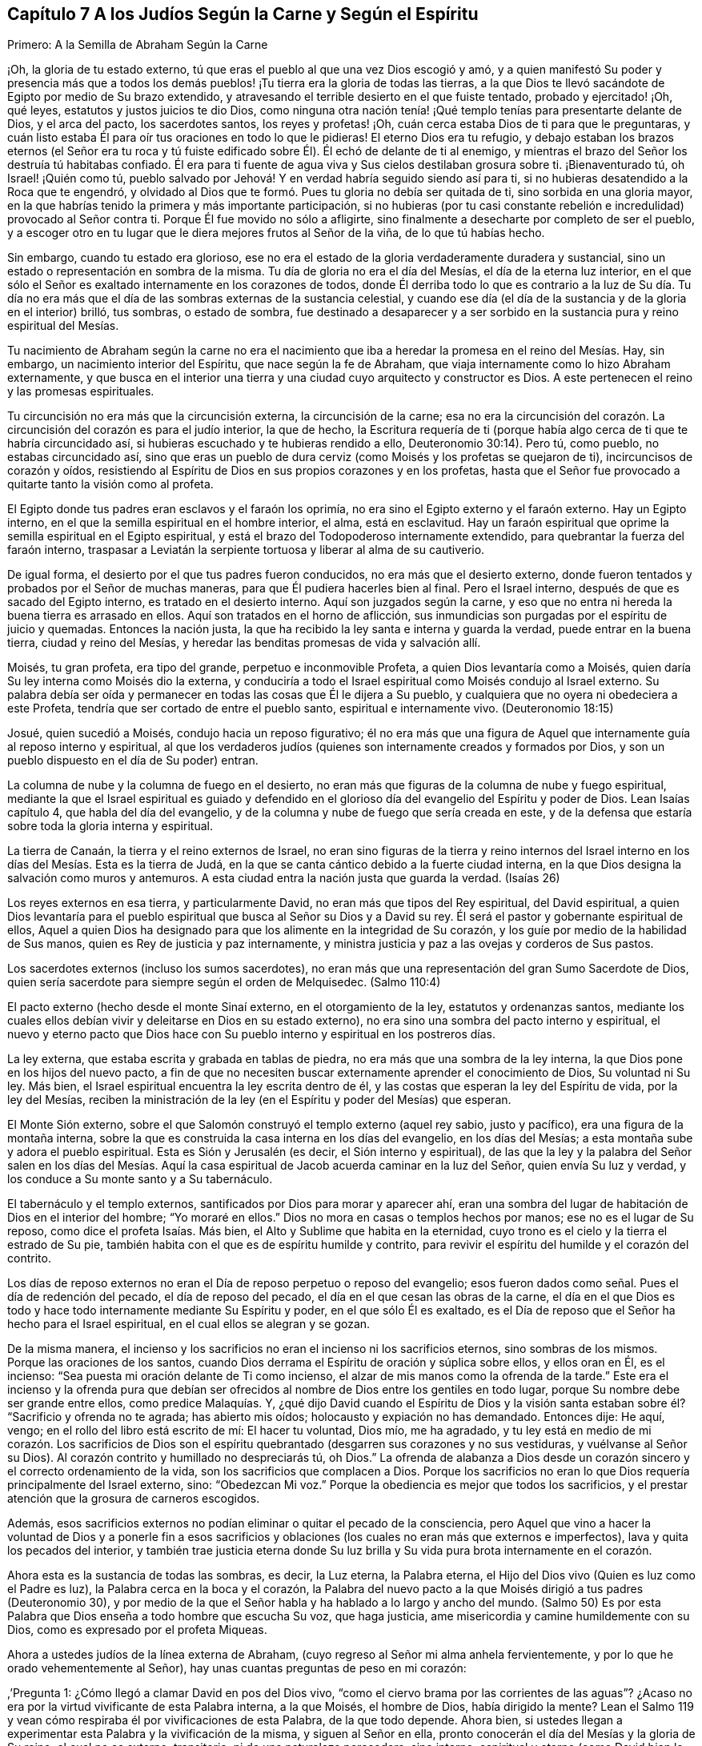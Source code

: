 == Capítulo 7 A los Judíos Según la Carne y Según el Espíritu

Primero: A la Semilla de Abraham Según la Carne

¡Oh, la gloria de tu estado externo,
tú que eras el pueblo al que una vez Dios escogió y amó,
y a quien manifestó Su poder y presencia más que a todos los demás
pueblos! ¡Tu tierra era la gloria de todas las tierras,
a la que Dios te llevó sacándote de Egipto por medio de Su brazo extendido,
y atravesando el terrible desierto en el que fuiste tentado, probado y ejercitado! ¡Oh,
qué leyes, estatutos y justos juicios te dio Dios,
como ninguna otra nación tenía! ¡Qué templo tenías para presentarte delante de Dios,
y el arca del pacto, los sacerdotes santos, los reyes y profetas! ¡Oh,
cuán cerca estaba Dios de ti para que le preguntaras,
y cuán listo estaba Él para oír tus oraciones en todo lo que le pidieras!
El eterno Dios era tu refugio,
y debajo estaban los brazos eternos (el Señor era tu roca y tú
fuiste edificado sobre Él). Él echó de delante de ti al enemigo,
y mientras el brazo del Señor los destruía tú habitabas confiado.
Él era para ti fuente de agua viva y Sus cielos destilaban grosura sobre ti.
¡Bienaventurado tú, oh Israel! ¡Quién como tú,
pueblo salvado por Jehová! Y en verdad habría seguido siendo así para ti,
si no hubieras desatendido a la Roca que te engendró,
y olvidado al Dios que te formó. Pues tu gloria no debía ser quitada de ti,
sino sorbida en una gloria mayor,
en la que habrías tenido la primera y más importante participación,
si no hubieras (por tu casi constante rebelión e
incredulidad) provocado al Señor contra ti.
Porque Él fue movido no sólo a afligirte,
sino finalmente a desecharte por completo de ser el pueblo,
y a escoger otro en tu lugar que le diera mejores frutos al Señor de la viña,
de lo que tú habías hecho.

Sin embargo, cuando tu estado era glorioso,
ese no era el estado de la gloria verdaderamente duradera y sustancial,
sino un estado o representación en sombra de la misma.
Tu día de gloria no era el día del Mesías, el día de la eterna luz interior,
en el que sólo el Señor es exaltado internamente en los corazones de todos,
donde Él derriba todo lo que es contrario a la luz de Su día. Tu día no
era más que el día de las sombras externas de la sustancia celestial,
y cuando ese día (el día de la sustancia y de la gloria en el interior) brilló,
tus sombras, o estado de sombra,
fue destinado a desaparecer y a ser sorbido en la
sustancia pura y reino espiritual del Mesías.

Tu nacimiento de Abraham según la carne no era el nacimiento
que iba a heredar la promesa en el reino del Mesías. Hay,
sin embargo, un nacimiento interior del Espíritu, que nace según la fe de Abraham,
que viaja internamente como lo hizo Abraham externamente,
y que busca en el interior una tierra y una ciudad cuyo arquitecto y constructor es Dios.
A este pertenecen el reino y las promesas espirituales.

Tu circuncisión no era más que la circuncisión externa, la circuncisión de la carne;
esa no era la circuncisión del corazón. La circuncisión
del corazón es para el judío interior,
la que de hecho,
la Escritura requería de ti (porque había algo cerca
de ti que te habría circuncidado así,
si hubieras escuchado y te hubieras rendido a ello, Deuteronomio 30:14). Pero tú,
como pueblo, no estabas circuncidado así,
sino que eras un pueblo de dura cerviz (como Moisés y los profetas se quejaron de ti),
incircuncisos de corazón y oídos,
resistiendo al Espíritu de Dios en sus propios corazones y en los profetas,
hasta que el Señor fue provocado a quitarte tanto la visión como al profeta.

El Egipto donde tus padres eran esclavos y el faraón los oprimía,
no era sino el Egipto externo y el faraón externo.
Hay un Egipto interno, en el que la semilla espiritual en el hombre interior, el alma,
está en esclavitud.
Hay un faraón espiritual que oprime la semilla espiritual en el Egipto espiritual,
y está el brazo del Todopoderoso internamente extendido,
para quebrantar la fuerza del faraón interno,
traspasar a Leviatán la serpiente tortuosa y liberar al alma de su cautiverio.

De igual forma, el desierto por el que tus padres fueron conducidos,
no era más que el desierto externo,
donde fueron tentados y probados por el Señor de muchas maneras,
para que Él pudiera hacerles bien al final.
Pero el Israel interno, después de que es sacado del Egipto interno,
es tratado en el desierto interno.
Aquí son juzgados según la carne,
y eso que no entra ni hereda la buena tierra es arrasado en ellos.
Aquí son tratados en el horno de aflicción,
sus inmundicias son purgadas por el espíritu de juicio y quemadas.
Entonces la nación justa, la que ha recibido la ley santa e interna y guarda la verdad,
puede entrar en la buena tierra, ciudad y reino del Mesías,
y heredar las benditas promesas de vida y salvación allí.

Moisés, tu gran profeta, era tipo del grande, perpetuo e inconmovible Profeta,
a quien Dios levantaría como a Moisés,
quien daría Su ley interna como Moisés dio la externa,
y conduciría a todo el Israel espiritual como Moisés condujo al Israel externo.
Su palabra debía ser oída y permanecer en todas las cosas que Él le dijera a Su pueblo,
y cualquiera que no oyera ni obedeciera a este Profeta,
tendría que ser cortado de entre el pueblo santo, espiritual e internamente vivo.
(Deuteronomio 18:15)

Josué, quien sucedió a Moisés, condujo hacia un reposo figurativo;
él no era más que una figura de Aquel que internamente guía al reposo interno y espiritual,
al que los verdaderos judíos (quienes son internamente creados y formados por Dios,
y son un pueblo dispuesto en el día de Su poder) entran.

La columna de nube y la columna de fuego en el desierto,
no eran más que figuras de la columna de nube y fuego espiritual,
mediante la que el Israel espiritual es guiado y defendido en el
glorioso día del evangelio del Espíritu y poder de Dios.
Lean Isaías capítulo 4, que habla del día del evangelio,
y de la columna y nube de fuego que sería creada en este,
y de la defensa que estaría sobre toda la gloria interna y espiritual.

La tierra de Canaán, la tierra y el reino externos de Israel,
no eran sino figuras de la tierra y reino internos del Israel
interno en los días del Mesías. Esta es la tierra de Judá,
en la que se canta cántico debido a la fuerte ciudad interna,
en la que Dios designa la salvación como muros y antemuros.
A esta ciudad entra la nación justa que guarda la verdad.
(Isaías 26)

Los reyes externos en esa tierra, y particularmente David,
no eran más que tipos del Rey espiritual, del David espiritual,
a quien Dios levantaría para el pueblo espiritual
que busca al Señor su Dios y a David su rey.
Él será el pastor y gobernante espiritual de ellos,
Aquel a quien Dios ha designado para que los alimente en la integridad de Su corazón,
y los guíe por medio de la habilidad de Sus manos,
quien es Rey de justicia y paz internamente,
y ministra justicia y paz a las ovejas y corderos de Sus pastos.

Los sacerdotes externos (incluso los sumos sacerdotes),
no eran más que una representación del gran Sumo Sacerdote de Dios,
quien sería sacerdote para siempre según el orden de Melquisedec.
(Salmo 110:4)

El pacto externo (hecho desde el monte Sinaí externo, en el otorgamiento de la ley,
estatutos y ordenanzas santos,
mediante los cuales ellos debían vivir y deleitarse en Dios en su estado externo),
no era sino una sombra del pacto interno y espiritual,
el nuevo y eterno pacto que Dios hace con Su pueblo
interno y espiritual en los postreros días.

La ley externa, que estaba escrita y grabada en tablas de piedra,
no era más que una sombra de la ley interna,
la que Dios pone en los hijos del nuevo pacto,
a fin de que no necesiten buscar externamente aprender el conocimiento de Dios,
Su voluntad ni Su ley.
Más bien, el Israel espiritual encuentra la ley escrita dentro de él,
y las costas que esperan la ley del Espíritu de vida, por la ley del Mesías,
reciben la ministración de la ley (en el Espíritu y poder del Mesías) que esperan.

El Monte Sión externo, sobre el que Salomón construyó el templo externo (aquel rey sabio,
justo y pacífico), era una figura de la montaña interna,
sobre la que es construida la casa interna en los días del evangelio,
en los días del Mesías; a esta montaña sube y adora el pueblo espiritual.
Esta es Sión y Jerusalén (es decir, el Sión interno y espiritual),
de las que la ley y la palabra del Señor salen en los días del Mesías.
Aquí la casa espiritual de Jacob acuerda caminar en la luz del Señor,
quien envía Su luz y verdad, y los conduce a Su monte santo y a Su tabernáculo.

El tabernáculo y el templo externos, santificados por Dios para morar y aparecer ahí,
eran una sombra del lugar de habitación de Dios en el interior del hombre;
"`Yo moraré en ellos.`"
Dios no mora en casas o templos hechos por manos; ese no es el lugar de Su reposo,
como dice el profeta Isaías. Más bien, el Alto y Sublime que habita en la eternidad,
cuyo trono es el cielo y la tierra el estrado de Su pie,
también habita con el que es de espíritu humilde y contrito,
para revivir el espíritu del humilde y el corazón del contrito.

Los días de reposo externos no eran el Día de reposo perpetuo o reposo del evangelio;
esos fueron dados como señal. Pues el día de redención del pecado,
el día de reposo del pecado, el día en el que cesan las obras de la carne,
el día en el que Dios es todo y hace todo internamente mediante Su Espíritu y poder,
en el que sólo Él es exaltado,
es el Día de reposo que el Señor ha hecho para el Israel espiritual,
en el cual ellos se alegran y se gozan.

De la misma manera,
el incienso y los sacrificios no eran el incienso ni los sacrificios eternos,
sino sombras de los mismos.
Porque las oraciones de los santos,
cuando Dios derrama el Espíritu de oración y súplica sobre ellos, y ellos oran en Él,
es el incienso: "`Sea puesta mi oración delante de Ti como incienso,
el alzar de mis manos como la ofrenda de la tarde.`"
Este era el incienso y la ofrenda pura que debían ser ofrecidos
al nombre de Dios entre los gentiles en todo lugar,
porque Su nombre debe ser grande entre ellos, como predice Malaquías. Y,
¿qué dijo David cuando el Espíritu de Dios y la visión santa
estaban sobre él? "`Sacrificio y ofrenda no te agrada;
has abierto mis oídos; holocausto y expiación no has demandado.
Entonces dije: He aquí, vengo; en el rollo del libro está escrito de mí:
El hacer tu voluntad, Dios mío, me ha agradado,
y tu ley está en medio de mi corazón. Los sacrificios de Dios son
el espíritu quebrantado (desgarren sus corazones y no sus vestiduras,
y vuélvanse al Señor su Dios).
Al corazón contrito y humillado no despreciarás tú, oh Dios.`"
La ofrenda de alabanza a Dios desde un corazón sincero
y el correcto ordenamiento de la vida,
son los sacrificios que complacen a Dios.
Porque los sacrificios no eran lo que Dios requería principalmente del Israel externo,
sino: "`Obedezcan Mi voz.`"
Porque la obediencia es mejor que todos los sacrificios,
y el prestar atención que la grosura de carneros escogidos.

Además,
esos sacrificios externos no podían eliminar o quitar el pecado de la consciencia,
pero Aquel que vino a hacer la voluntad de Dios y a ponerle fin a esos
sacrificios y oblaciones (los cuales no eran más que externos e imperfectos),
lava y quita los pecados del interior,
y también trae justicia eterna donde Su luz brilla
y Su vida pura brota internamente en el corazón.

Ahora esta es la sustancia de todas las sombras, es decir, la Luz eterna,
la Palabra eterna, el Hijo del Dios vivo (Quien es luz como el Padre es luz),
la Palabra cerca en la boca y el corazón,
la Palabra del nuevo pacto a la que Moisés dirigió a tus padres (Deuteronomio 30),
y por medio de la que el Señor habla y ha hablado a lo largo y ancho del mundo.
(Salmo 50) Es por esta Palabra que Dios enseña a todo hombre que escucha Su voz,
que haga justicia, ame misericordia y camine humildemente con su Dios,
como es expresado por el profeta Miqueas.

Ahora a ustedes judíos de la línea externa de Abraham,
(cuyo regreso al Señor mi alma anhela fervientemente,
y por lo que he orado vehementemente al Señor),
hay unas cuantas preguntas de peso en mi corazón:

,`'Pregunta 1: ¿Cómo llegó a clamar David en pos del Dios vivo,
"`como el ciervo brama por las corrientes de las aguas`"? ¿Acaso
no era por la virtud vivificante de esta Palabra interna,
a la que Moisés, el hombre de Dios, había dirigido la mente?
Lean el Salmo 119 y vean cómo respiraba él por vivificaciones de esta Palabra,
de la que todo depende.
Ahora bien, si ustedes llegan a experimentar esta Palabra y la vivificación de la misma,
y siguen al Señor en ella, pronto conocerán el día del Mesías y la gloria de Su reino,
el cual no es externo, transitorio, ni de una naturaleza perecedera, sino interno,
espiritual y eterno (como David bien lo sabía y habló conscientemente,
ver Salmo 145 y otros lugares).

Pregunta 2: ¿Cuáles son las aguas a las que toda alma sedienta está invitada?
(Isaías 55) ¿Acaso no son las aguas del Mesías? ¿Acaso no son las aguas que fluyen de
los pozos de salvación? (Isaías 12) ¿No tiene que sacar el Israel espiritual agua espiritual
de los pozos del Salvador en los días del Mesías? ¿Qué es venir a estas aguas?
¡Ojalá lo conocieran por experiencia!
Pero quiero decirles lo siguiente, a partir de una experiencia verdadera y cierta,
que si ustedes toman nota de esta Palabra de vida, la que Dios ha colocado cerca,
en sus bocas y corazones, inclinan su oído a Ella,
y se apartan de lo que es reprobado en ustedes conforme los atrae a Sí misma,
sus almas pronto van a llegar a vivir.
Y El que les da vida hará un pacto eterno con ustedes, es decir,
las misericordias firmes de David, pero deben estar quietos y escuchar al Testigo,
Líder y Comandante internamente en sus corazones,
para que puedan ser preservados en el pacto y disfrutar las bendiciones del mismo.
Vean Isaías 55.

Pregunta 3: ¿No vino el Mesías en el tiempo establecido,
en el tiempo establecido por el Espíritu Santo de profecía? ¿No
vino en un cuerpo preparado para hacer la voluntad de Dios?
¿No hizo Él Su voluntad?
Y después de obedecer a Su Padre, ¿no fue cortado, aunque no por Sí mismo?
(Daniel 9:26) Y después de ser cortado, ¿no fueron ustedes (Israel natural) desolados?
¿Por qué fueron desolados?
¿Por qué vino sobre ustedes, como nunca antes, semejante golpe?
¡Considérenlo!
Lean Daniel 9:24 hasta el final del capítulo, y que el que lea, entienda.

Pregunta 4:
¿Cuál era esa maldición y sobre quien cayó? "`Que la mesa
delante de ellos se convierta en lazo,`" etc.
(Salmo 69) ¿No fue sobre los que le dieron a beber al Mesías hiel y vinagre,
de quien David era figura, y de quien él habló en el Espíritu?
¿Cuyos ojos siempre son oscurecidos?
¿No permanece el velo sobre toda tu nación? ¿Conocen la montaña interna,
donde el velo que cubre es destruido en el día y en la luz internos del Mesías? ¿De
qué les sirve leer a Moisés y a los profetas cuando el velo permanece sobre ustedes,
y no pueden ver lo que debe ser abolido, y está abolido,
por el amanecer del glorioso día del Mesías? Aquí existe un judaísmo,
existe una circuncisión, existe un Día de reposo, existe un reposo, etc.,
para el pueblo interno y espiritual, que permanecerán y nunca serán abolidos.

Pregunta 5: ¿Cuál fue ese pueblo y nación con la que Dios los provocó a celos?
(Deuteronomio 32) ¿Acaso no fue el pueblo espiritual, la santa nación interna,
el verdadero judío, a quien Dios tomó de entre los gentiles?
¿No fueron aquellos en quienes Él apareció y para quienes era Dios y Padre,
cuando apartó y abandonó a los judíos externos y dejó que fueran desolados?

Pregunta 6: ¿Quiénes son los que tendrán hambre cuando los siervos de Dios coman,
y sed cuando los siervos de Dios beban, y vergüenza cuando Sus siervos se regocijen?
¿No están las almas de ustedes hambrientas y sedientas por falta de sustento espiritual,
con el que el Dios vivo satisface a Sus siervos en Su santa montaña interna?
¿Acaso no están avergonzados de sus expectativas del Mesías,
mientras que los siervos del Señor se regocijan en Él, Príncipe y Salvador de ellos,
y Lo experimentan diariamente como Líder y Comandante de ellos?
¿Cuál es el pueblo a quien el Señor ha matado y desolado?
(¿No son ustedes un pueblo muerto para Dios, separado de Su vida, Espíritu y poder,
muertos en sus conceptos y prácticas literales?) Y, ¿cuáles son los siervos del Señor,
a quienes Él ha llamado por otro nombre, es decir,
un nombre que ustedes nunca conocieron?
Vean Isaías 66. Consideren, cómo durante todo su día Dios les extendió Sus manos,
y ustedes fueron rebeldes y no quisieron oír. Pero ya ha llegado la noche sobre ustedes,
y su visitación, como pueblo, hace mucho tiempo que terminó. Vean Lucas 19:44

Pregunta 7: Ahora que el pueblo interno y el pacto interno, el nuevo pacto,
han sido manifestados,
¿alguna vez serán ustedes reconocidos o considerados de nuevo como el pueblo externo,
de acuerdo a su pacto externo?
¿Acaso no les fallarán todas esas expectativas para siempre?
Ustedes han buscado de generación en generación la venida y aparición del Mesías externamente,
según una manera externa, pero Su venida y aparición ahora son internas.
Porque Él establece Su reino, Su reino eterno,
en Sus santos y gobierna internamente en sus corazones; es ahí donde el Mesías,
la simiente de la mujer, hiere la cabeza de la serpiente.

¡Ojalá conocieran la sustancia! ¡Ojalá conocieran la Palabra
de vida en el corazón y se volvieran a ella,
y se mantuvieran fieles y obedientes día a día! Entonces La sentirían
demoliendo y asolando el poder del pecado y la corrupción en sus corazones.
Esta es la consolación, esperanza y gozo del Israel interno y espiritual.
¡Oh, que puedan ser hechos partícipes de este Israel,
y que el prolongado cautiverio externo y desolación
puedan al fin terminar en libertad y redención interna!
Amén.

Segundo: A la Semilla Espiritual de Abraham

"`No será quitado el cetro de Judá, ni el legislador de entre sus pies,
hasta que venga Siloh; y a él se congregarán los pueblos`"--Génesis 49:10.

El anciano Jacob, en el espíritu de profecía, vio que Judá iba a tener el cetro,
el poder real, y que no se iba a apartar de este,
que iba a ser su derecho y que el legislador iba a ser suyo hasta que viniera Siloh.^
footnote:[El término "`Siloh`" en Génesis 49:10 proviene de una palabra oscura hebrea,
que se interpreta de diversas maneras como "`el enviado,`"
"`la semilla`" o "`el pacífico y próspero.`"
Cualquiera que sea la traducción correcta,
la palabra es universalmente aceptada como una referencia al Mesías.]
Entonces el derecho de reinar y de dar leyes a Su pueblo sería de Siloh,
a quienes Él recogería del reino de las tinieblas y del poder de Satanás,
en Su propio reino interno, espiritual y eterno.
Este era el verdadero Rey, el Rey de Dios,
a quien Él establecería sobre el monte santo del Sión espiritual,
y todas las reuniones santas, internas,
y espirituales del pueblo tienen que '`congregarse a Él.`'

"`A ruina, a ruina, a ruina lo reduciré, y esto no será más,
hasta que venga aquel cuyo es el derecho,
y yo se lo entregaré`" (Ezequiel 21:27). Su dominio no pasará,
el cetro y el poder legislador no pasarán de Él como pasó de Judá,
y Su reino jamás será destruido.
(Daniel 7:14) Porque Dios le dará el trono de David
Su padre y reinará sobre la casa de Jacob para siempre,
y Su reino no tendrá fin.

Pregunta: Pero, ¿quiénes son las personas que '`se congregarán a Él`'?

Respuesta:
Las personas que oigan Su voz y vengan a Su llamado recibirán la instrucción de sabiduría,
y sentirán la atracción del poder y de la virtud del Padre en el día de Su poder.
Está escrito en los profetas:
"`Y todos tus hijos serán enseñados por Jehová.`"
Todo el que es enseñado y aprende del Padre,
viene al Hijo, viene al Mesías, viene a Siloh, a la Palabra eterna,
a la Palabra de vida en el corazón.

Pregunta: ¿Fueron excluidos entonces los judíos de esta congregación?

Respuesta: No, ellos debían '`congregarse a Siloh,`' al igual que otros.
En realidad, el Señor les tenía una especial consideración,
pues el evangelio les fue predicado primero a ellos.
A ellos se les hizo la primera oferta o la primera invitación a la gloria espiritual.
Ellos eran los hijos de los profetas y del pacto que Dios hizo con sus padres.
Dios, habiendo levantado a Su Hijo Jesús, Lo envió a bendecirlos,
para que cada uno de ellos se volviera de sus iniquidades.
Y si la nación entera se hubiera vuelto de sus iniquidades, habría sido reunida por Él,
y se habría deleitado en la bendición de Su día y reino.
Porque realmente, la primera congregación fue entre ellos,
y la primera gloriosa iglesia del evangelio se ubicó en Jerusalén,
donde el Espíritu y poder del Señor Jesús irrumpieron eminente y maravillosamente,
y la gran gracia vino sobre todos.
Pero la nación en general no se '`congregó a Siloh,`'
ni se colocó bajo Su cetro ni bajo Su gobierno,
sino únicamente un remanente de la nación. Así que, cuando estos fueron reunidos,
el resto fue desechado,
la bandera fue llevada entre los gentiles y la gran reunión fue entre ellos.

Pregunta:
¿Cómo es manifiesto que la gran '`congregación a Siloh`' iba a ser entre los gentiles?

Respuesta: Por muchas expresas profecías de las Escrituras y promesas al Mesías,
que declaran que Él debía tener a los gentiles por herencia
y posesión. Cuando Dios estableció a Su rey,
al Mesías,
sobre el monte santo del Sión espiritual (a pesar
de toda la furia de los paganos contra Él,
y a pesar de la inútil imaginación del pueblo judío
al pensar que podían mantener Su cuerpo en la tumba,
el de Aquel que era la resurrección y la vida), ¿qué le dice el Señor a Él? "`Pídeme,
y te daré por herencia las naciones,
y como posesión tuya los confines de la tierra`" (Salmo 2:8). "`Regocíjate, oh estéril,
la que no daba a luz; levanta canción y da voces de júbilo,
la que nunca estuvo de parto.`"
El Señor dijo en otro lugar: "`Poca cosa es que Tú seas Mi siervo,
para levantar las tribus de Jacob y para restaurar a los que quedaron de Israel.
También Te haré luz de las naciones,
para que Mi salvación alcance hasta los confines de la tierra`" (Isaías 49:6; NBLH).
De nuevo el Señor dice más adelante: "`Porque desde la salida del sol hasta su puesta,
Mi nombre será grande entre las naciones,
y en todo lugar se ofrecerá incienso a Mi nombre, y ofrenda pura;
porque grande será Mi nombre entre las naciones,
dice el Señor de los ejércitos`" (Malaquías 1:11; NBLH).
"`Porque más son los hijos de la desamparada que los de la casada,
ha dicho Jehová`" (Isaías 54:1). ¿Quién era la casada?
¿Quién era la madre en los días del primer pacto?
¿No era la Jerusalén de abajo?
Y, ¿quién era entonces la desolada y estéril?
¿No era otra Jerusalén, la cual es libre y madre de todos los hijos espirituales?
¿Por qué tenía que regocijarse y cantar,
sino porque se iba a extender a la mano derecha y a la mano izquierda,
y su descendencia iba a heredar las naciones y habitar las ciudades desoladas?
(Versículo 3) Porque en realidad, el pacto del monte Sinaí dio a luz un gran pueblo,
del que la Jerusalén de abajo era la madre;
y el pacto hecho después aún era estéril y no había dado
a luz un pueblo para el Señor. Pero este segundo pacto,
y la Jerusalén de arriba,
iban a tener un tiempo en el que la Semilla de ella heredaría las naciones, y el Hacedor,
el Esposo, sería llamado el Dios de toda la tierra.
(Versículo 5)

Lean también Gálatas 4 y vean cómo el apóstol de los gentiles expone el misterio,
mostrando cuál es la mujer libre con sus hijos libres,
y cuál es la esclava con sus hijos de esclavitud.
Porque los hijos de esclavitud son arrojados en el día de
Dios y en el resplandor de Su celestial luz interior,
y no pueden heredar el glorioso reino del evangelio con los hijos de la libre.

Consideren ahora: ¿Cuáles personas alcanzaron misericordia en el tiempo del primer pacto?
¿Acaso no fueron los judíos? Y,
¿cuáles personas no alcanzaron misericordia (pues no eran pueblo),
sino que fueron dejadas fuera del amor y misericordia del primer pacto?
¿No fueron los gentiles?
¿Acaso no prometió el Señor que Él tendría "`misericordia de los que no habían
alcanzado misericordia`"? ¿No prometió Él decirles a los que no eran Su pueblo:
"`Tú eres mi pueblo,`" y que ellos le dirían:
"`mi Dios`"? (Vean Oseas 2:23 y compárenlo con Romanos
9:26) ¿No fue esto gloriosamente cumplido una vez?
¿No se cumplió gloriosamente de nuevo ahora al visitarlos
otra vez con el sonido fresco del evangelio eterno,
tal como fue prometido?
(Apocalipsis 14:6-7)

Pero, ¿por qué debería yo mencionarles más escrituras con respecto a esto,
cuando ustedes tienen una larga, plena, cierta y diaria experiencia de esto,
en eso que es puro y vivo?
Porque ustedes (Israel espiritual) han sido engendrados
por Su Espíritu a Su propia imagen y naturaleza,
y han recibido al Espíritu de adopción en el que
claman "`Abba Padre,`" al Padre de los espíritus.
Él los encontró en una tierra extraña,
bajo gran cautiverio y separación de Él. Ustedes han estado espiritualmente en Egipto,
en Sodoma, en Babilonia, pero la misericordia del Señor los ha seguido hasta ahí,
el brazo del Señor los ha alcanzado ahí y ha herido al Dragón. Sí,
Aquel a quien el Señor ha dado como luz a los gentiles, ha brillado para ustedes ahí,
en medio de su oscuridad.
Porque Dios envió entre ustedes al Profeta, como a Moisés,
según Deuteronomio 18:15 (aunque muy por encima de Moisés). Al oírlo,
Él los sacó de Egipto, y con la vara de Su poder hizo señales,
maravillas y hechos invencibles para romper ese poder que los mantenía cautivos y oprimidos.
Ustedes han experimentado el viaje, las pruebas y tentaciones en el desierto espiritual,
la caída de los cadáveres que debían caer ahí,
y la guía santa de la columna de nube y fuego a través de todas las marañas y peligros.
Ciertamente, los fieles entre ustedes, los probados y preparados entre ustedes,
han pasado el Jordán, el río de juicio puro, hacia la buena tierra.

Ustedes han llegado a experimentar a David y a Salomón
(que son uno en Espíritu) como su Rey,
quien gobierna en justicia y les ministra eterna paz.
Tienen al Sumo Sacerdote ahí, no según el orden de Aarón,
sino según el orden de Melquisedec; quien es el eterno Sumo Sacerdote de Dios,
no según la ley de un mandamiento carnal, sino según el poder de una vida indestructible.
Y ahora Sus labios preservan el conocimiento de la
ley para ustedes en el poder de esa vida indestructible.
Él ministra para ustedes y en ustedes en ese poder indestructible,
intercede con poder y eficacia,
y rocía sobre ustedes la sangre del pacto que quita el pecado de sus corazones y consciencias.
Así que ustedes conocen el estado del judío interno,
la tierra y el reino internos y santos,
y la circuncisión interna que es necesaria antes de entrar en esa tierra.
Ustedes conocen al Cordero interno, la Pascua interna,
el monte Sión y la Jerusalén internos, el incienso y los sacrificios internos,
el tabernáculo, el templo y el arca del pacto internos, el pan de la proposición interno,
el maná interno, la vara que reverdeció interna,
el candelero y las lámparas internas que nunca se apagan en el templo de Dios.
¿Qué más debería decir?
Todo lo que aquel pueblo debía ser externamente, en una forma y estado externo,
Dios los ha hecho a ustedes en la sustancia.
Lo que Dios habría sido externamente para ellos (si sólo
hubieran obedecido Su voz y guardado Sus estatutos y juicios),
es lo que Él es internamente para ustedes, los llamados,
escogidos y fieles seguidores del Cordero.
¡Ustedes son los que internamente disfrutan las bendiciones y promesas de ellos! ¡Oh,
la gloria del estado de ustedes ante el ojo que está abierto para verlo!

Ahora bien, algo permanece en mi corazón para ustedes.
¡Recuerden cuán grande pacto ha preparado Dios para hacer con ustedes,
cuando inclinen sus oídos a Él y sean guiados por Él en este santo acuerdo!
Pues no es un pacto débil, como era el antiguo, sino un pacto lleno de virtud y poder,
que los capacita para hacer lo que Dios requiera de ustedes.
Noten lo que tiene: Pone el temor de Dios en ustedes;
no el temor que es enseñado por los preceptos del hombre,
el que el hombre puede dejar entrar en su mente carnal,
sino el que Dios coloca como el tesoro de vida en el corazón. Como está escrito:
"`el temor de Jehová será su tesoro`" (Isaías 33:6). ¡Ojalá conocieran el valor
inapreciable de Su tesoro! ¡Cómo limpia el corazón y lo mantiene limpio,
y no permitirá que la mente que es sazonada con él y guardada por él,
se aparte del Dios vivo! ¡Este temor protege de la incredulidad, de la desobediencia,
y no permitirá que el alma se entrometa en ninguna aparición del mal! ¡Oh, precioso,
glorioso, bendito tesoro! ¡Feliz el hombre que siempre teme con este temor!

Otra cosa preciosa que tiene este pacto,
es la ley escrita en el corazón. Porque esta ley estará tan cerca, sí,
incluso más cerca que el pecado,
en el corazón que es tierno y que tiene la ley del Espíritu de
vida escrita en él. ¿Quién sabe lo que es tener la ley de amor,
la ley de vida, la ley del Espíritu, la ley de fe, la ley de una nueva obediencia,
vívidamente escrita por Dios en el corazón? ¡En realidad nadie lo sabe,
sino aquellos en quienes Dios la escribe!
Y estos no pueden evitar el deseo de tenerla cada
día y más abundantemente escrita en sus corazones,
por el dedo bendito de Dios.
Pero este pacto aún tiene más:
La colocación de Su propio Espíritu en el interior de ellos,
para que sea una fuente de vida ahí, una fuente de fuerza y sabiduría,
a fin de que estén cada vez más dispuestos en el día de Su poder.
Este Espíritu hará que caminen en Sus caminos, guarden Sus estatutos y juicios,
y los cumplan, para que así el Señor su Dios los bendiga y se deleite en ellos.

Oh, ¿quién no anhelaría,
y quien no tomaría la cruz y la vergüenza para disfrutar la gloria de este estado?
¡Oh,
lo que Dios ha hecho por un pobre y despreciado remanente entre los gentiles!
¡Quién no desearía guardar este bendito pacto con el Señor,
para disfrutar plenamente al Señor,
para experimentar en Su amorosa bondad y eterna justicia el matrimonio con el Hacedor,
y para que toda injusticia e inmundicia sean quitadas,
eliminadas y separadas del corazón para siempre! ¡Ah,
el espíritu virgen que el Cordero ama y se deleita en casarse!
"`El que se une al Señor un Espíritu es.`"
El que se une al Señor y es un Espíritu con Él, debe deshacerse de todo lo que es viejo,
malo, inmundo y corrupto en él.

¡Oh, quién estaría dispuesto a perder el precioso temor del pacto,
el cual es limpio y dura para siempre,
y mantiene limpio y casto para el Señor para siempre! ¡Quién estaría dispuesto
a perder una sola ley que Dios desea escribir en los corazones de Sus hijos,
sabiendo que cada ley es una ley de vida y que transforma la mente en la naturaleza
del Legislador! ¡Quién querría afligir al Espíritu de Dios que es nuestro Consolador,
o apagar lo que enciende la llama pura de amor y vida en nuestros corazones!
¡Cómo podría uno de Sus queridos y tiernos hijos estar dispuesto a afligirlo,
manifestando descuido y desobediencia hacia El que nos da a beber del río de Su placer!

Unas Palabras para Inglaterra, Mi País de Origen

¡Oh, tierra de mi nacimiento! ¡Oh, mis queridos compatriotas!
El poder puro del Señor está sobre mí y los manantiales de vida están abiertos en mí,
y entre muchas otras cosas, me derrito en amor y deseos por el bienestar de ustedes.
Está en mi corazón decirles esto: Si yo ahora les testificara de la verdad de una perla,
una perla celestial, una perla eterna, ¿no estarían dispuesto a oírme?
Si les dijera que sus corazones son el campo, o la tierra, donde está escondida,
¿no estarían dispuestos a considerarla?
Si se les predicara el evangelio eterno de nuevo,
el que tiene verdaderas nuevas de redención del pecado,
¿no estarían dispuestos a escucharlo?
Si el reino de Dios y la justicia de Cristo han de ser revelados en el interior,
¿no estarían dispuestos a aprender a esperar ahí, y a rogarle a Dios que les abra el ojo,
el único que puede ver cuando aparezcan?

Ciertamente, la visitación de Dios está sobre esta nación de manera especial;
Su luz y poder están irrumpiendo en ella contra la
oscuridad y poder del espíritu de Satanás,
el que ha cautivado y aún cautiva a muchos.
Ustedes desean libertad externa y el disfrute de sus derechos externos,
pero ¿no quieren ser libres internamente?
¿No desean ser libres de la naturaleza y espíritu vulgares,
terrenales y egoístas en los que el hombre (habiendo
caído de Dios y de Su gloria) se ha degenerado?
¿Acaso no son el poder de Dios y la vida de Cristo capaces de restaurar al hombre?
El que creó al hombre al principio, tan glorioso y a Su propia imagen,
¿no puede crearlo de nuevo?
¡Escuchen, mis queridos compatriotas!
El poder que crea de nuevo está siendo revelado,
y los que lo reciben (y son como barro en las manos del gran Alfarero,
rindiéndose para ser formados por Él) son diariamente
creados de nuevo en un carácter santo,
celestial, inocente, vivo, tierno y justo.
Son inclinados cada día más y más a ser del Señor en este día de Su poder,
y a recibir la potestad de ser hechos hijos,
y la fuerza contra los enemigos de sus almas.
Porque la gloriosa obra de redención que Dios ha comenzado en ellos,
es llevada a cabo por el brazo de Su fuerza,
para el consuelo de ellos y para alabanza eterna de Él.

Hay un Egipto espiritual y una Sodoma espiritual, tal como los hubo externamente.
También hay un desierto espiritual y un Canaán espiritual,
y el brazo del poder de Dios ha sido revelado interna y espiritualmente en ese Egipto,
desierto y Canaán espirituales, tan ciertamente como fue revelado en lo externo.
¿No han leído de un judío interno, de una circuncisión interna, de una levadura interna,
y de guardar la fiesta de los panes sin levadura, es decir,
del pan que no está leudado con pecado?
El que come del pan sin levadura,
este lo limpia de la levadura del pecado y lo leuda con vida y santidad;
pues es pan santo y vivo.
Este es el pan que descendió del cielo, del que los que se alimentan de él viven,
y los que viven se alimentan de él. Y aunque son muchos,
al alimentarse de este pan llegan a ser un solo pan, un cuerpo vivo,
que consiste en una Cabeza viva y en miembros vivos.
Pues la misma vida y naturaleza pura y celestial que están en la Cabeza,
son comunicadas por Él a los miembros.

Pero cómo encontraremos eso, puede que pregunten algunos.
Les diré cómo lo encontramos nosotros y cómo nadie que barra
la casa y haga una búsqueda diligente y fiel puede perderlo.
Eso que está en el corazón del hombre, que vuelve contra el pecado, descubre el pecado,
aleja del pecado; Eso donde Dios ministra ayuda contra el pecado;
Eso es la perla escondida, Eso es el reino escondido,
en Eso la justicia de Dios es revelada de fe a fe en todos
los que reciben y se rinden a esta santa levadura.
Esta Semilla es de la naturaleza de Dios y Cristo.
Esta es una medida de Su luz, de Su vida pura.
Esta es la ley y el mandamiento eterno que Dios escribe
en los corazones de Su Israel espiritual.
Porque el judío interno tiene tablas internas donde es escrita la ley interna,
para que la lea el ojo interno.

¡Oh, cuán cerca está Dios internamente del pueblo interno en este nuestro día! ¡Oh,
la gloria pura ha irrumpido! ¡Pero, ay,
los hombres están en sus varios tipos de sueños y no prestan atención de esta!
¿Qué hará el Señor para despertar esta nación? ¿De qué manera aparecerá Su poder
para derribar la injusticia y levantar la justicia en los espíritus de la gente?
¿No creen que el Señor haya estado trabajando?
¡Oh, presten atención de la obra del Señor, ustedes hijos de los hombres,
y esperen sentir la verdad cerca! ¡Participen de la virtud y del poder vivos de esta,
para que puedan sentir sus corazones creados de nuevo,
que los cielos viejos y la tierra vieja en el interior, donde habita la injusticia,
pasen, y experimenten los nuevos cielos y la nueva tierra internos,
donde habita la justicia! ¡Oh,
que todos sean conscientes internamente en el corazón de Su presencia, poder,
reino y gobierno justo,
desde el rey que se sienta en el trono hasta el mendigo que se sienta en el muladar!

¡Ciertamente, el hombre no fue hecho para sí mismo! ¡Ciertamente,
no fue hecho como la criatura que es ahora, sino a la imagen santa de Dios,
con amor en su corazón hacia Dios sobre todo, y con amor hacia su prójimo,
como se ama a sí mismo!
Oh, ¿de qué sirven las religiones y profesiones de aquellos en donde este amor no es hallado?
El Señor está restaurando Su imagen y sacando a la luz otra vez,
la religión verdadera y pura; la perla, la verdad, la contienen y la abarcan.
¡Oh,
compren la perla! ¡Compren la preciosa verdad! ¡Vendan todo lo que es contrario a ella,
por ella! ¡Tomen la cruz contra todo lo que es contrario en ustedes,
conforme la luz lo manifieste en ustedes!
Entonces tendrán la gratuita posesión de esta en sus corazones,
y la sentirán ser una raíz de vida, un tesoro de vida, un pozo de vida,
del que el agua viva brotará para vida eterna en ustedes diariamente.
Amén.

La Verdadera Iglesia y Ministerio Bajo el Evangelio

Pregunta: ¿Cuál es la verdadera iglesia, o la iglesia del evangelio,
o la iglesia de acuerdo al nuevo pacto?
(Porque había un antiguo pacto y una iglesia de acuerdo a este, bajo la ley;
y hay un nuevo pacto y una iglesia de acuerdo a este, bajo el evangelio).

Respuesta: Para responder esto, vamos a indagar y a considerar qué es el nuevo pacto,
y luego aflorará más fácilmente, qué es la iglesia de acuerdo al nuevo pacto.

El nuevo pacto, según escrituras claras,
y según la experiencia manifiesta en este bendito día del resplandor
de la luz del evangelio en los corazones de los hombres,
es lo siguiente: Que Dios coloca Su ley en el interior de Su pueblo,
la escribe en sus corazones, se convierte en su Dios y hace de ellos Su pueblo,
les enseña a todos a conocerlo (internamente y por experiencia),
desde el menor hasta el mayor,
es propicio a sus injusticias y no recuerda más sus pecados e iniquidades.
(Jeremías 31:33-34; Hebreos 8:10-12)

Ahora bien, si este es el nuevo pacto (el pacto de la iglesia del evangelio),
entonces los que caminan en este pacto como pueblo de Dios, son la iglesia.
Estos tienen la ley puesta por Dios en su interior, escrita en sus corazones,
y según esta ley y este pacto, tienen a Dios como su Dios,
ellos son Su pueblo y son enseñados por Él a conocerlo (como está escrito:
"`Y todos tus hijos serán enseñados por Jehová,`" Isaías 54:13;
Juan 6:45). Dios ha sido propicio con ellos y no recuerda más sus pecados e iniquidades,
habiendo sido limpiados de sus consciencias por medio de la sangre del pacto
eterno (lo que la sangre de los toros y machos cabríos nunca pudo hacer).

De modo que,
la iglesia del Nuevo Testamento (o iglesia del evangelio) es la iglesia del judío interno,
tal como la iglesia de la ley era la iglesia del judío externo.
Esta es la iglesia de los adoradores internos,
de los adoradores en Espíritu y en verdad (Juan 4:23),
tal como la iglesia de la ley era la iglesia de los adoradores externos.
Esta es la iglesia de los internamente circuncidados,
tal como la iglesia de la ley era la iglesia de los externamente circuncidados.
(Romanos 2:29) Es la iglesia de los que son internamente santos,
tal como la iglesia de la ley era la iglesia de los externamente santos.
Es la iglesia de los que ofrecen incienso y sacrificios internos,
tal como la iglesia de la ley era la iglesia de los
que ofrecían incienso y sacrificios externos.
Es la iglesia de los internamente redimidos del Egipto interno,
de las tinieblas y poder de Satanás internos,
tal como la iglesia de la ley era la iglesia de los que fueron
redimidos del Egipto externo y del poder del faraón externo.
Es la iglesia que tiene el arca interna (Apocalipsis 11:19), la presencia interna,
el maná interno, etc.,
tal como la iglesia externa de los judíos tenía estas cosas externamente.

Pregunta:
¿Cuál es el verdadero ministerio del evangelio y
quiénes son los verdaderos ministros del evangelio?

Respuesta: Son aquellos a quienes Cristo envía en el Espíritu y poder de Su Padre,
a reunir y a edificar esta iglesia del nuevo pacto.
A Cristo se le había entregado todo el poder en el
cielo y en la tierra para este mismo fin:
Reunir, defender y edificar Su iglesia.
Él mandó que Sus apóstoles esperaran el mismo poder,
y aún envía a Sus ministros en el mismo poder,
para que sean ministros competentes del evangelio,
el cual no consiste en palabras sino en poder, es decir,
en poder de Dios para salvación. (Romanos 1:16) El nuevo pacto no descansa en la letra,
sino en el Espíritu y en el poder.
Aquellos que son ministros de dicho pacto, deben recibir la vida,
el Espíritu y el poder de Cristo, de lo contrario,
no pueden nutrir ni edificar a Sus miembros.
Deben predicar y ministrar la palabra en este poder, Espíritu y vida, de lo contrario,
no son capaces de sacar a otros del mundo para reunirlos en el nuevo pacto.

Cristo, el Señor de Su iglesia, el fundamento de vida en Su iglesia, la roca eterna,
es una piedra viva y Su iglesia está construida de piedras vivas.
¿Puede alguien ministrarles vida o edificarlas en la vida, el Espíritu y el poder,
además de aquellos que están en la vida,
Espíritu y poder que reciben de la Cabeza para vivificar
y edificar aun más a los miembros vivos?
La leche que nutre al bebé vivo es viva, y debe venir pura del pecho de vida,
y no estar adulterada con la sabiduría del hombre o las invenciones del cerebro.
¿Qué deben ser entonces el pan, el vino y el agua del reino,
de lo que los hijos y herederos del reino deben alimentarse y estar satisfechos?
Los ministros del evangelio son administradores de esta vida celestial,
de este Espíritu celestial, de este poder celestial,
de este tesoro celestial que tienen en vasos de barro,
y que Dios les permite presentar para alimentar a Sus corderos y ovejas.
Cristo le dijo a Pedro: "`¿Me amas más que estos?`"
Pedro le respondió: "`Sí, Señor, tú sabes que te amo.`"
Si es así: "`Apacienta mis corderos, apacienta mis ovejas,`" le dijo Cristo.
Pero, ¿cómo los apacentaría? ¿Con qué debía alimentarlos?
Cristo dijo: "`Todo poder me es dado en el cielo y en la tierra,
y estoy por ascender al Padre para recibir la plenitud de Su Espíritu.
Si esperan, ustedes recibirán abundantemente del mismo Espíritu y poder, y entonces,
en ese Espíritu y poder,
podrán apacentar mis corderos y mis ovejas que son engendrados
y reunidos a Mí. Pero aparte de este Espíritu y poder,
nadie puede alimentarlos o edificarlos,
porque esto es lo único con lo que deben ser alimentados y sobre lo que deben ser edificados.`"

De hecho, un hombre puede ser ministro de la letra, ministro de la ley,
sin el Espíritu y sin poder.
Pero tal hombre no puede ministrar el evangelio, porque este no consiste en letra,
sino en Espíritu.
(2 Corintios 3) Y la fe que se engendra en el evangelio,
no está fundada en la sabiduría del hombre, sino en el poder de Dios.
El estado del evangelio, la iglesia del evangelio, el edificio del evangelio,
comienza en el poder, continúa en el poder y termina o se perfecciona en el poder.
Todo el ministerio del evangelio es participar de este poder y ministrar en él,
de lo contrario, no se puede hacer nada en esta obra.
Jesucristo nuestro Señor comenzó la obra en este poder,
y nadie puede llevarla adelante sin dicho poder.
El Señor Dios de gloria puso el fundamento:
"`He aquí que Yo he puesto en Sion por fundamento...`" (Isaías 28:16;
1 Pedro 2:4-6) Sólo el Espíritu vivificante puede hacer piedras vivas y espirituales.
Sólo el Señor puede edificarlas por medio de la operación de este Espíritu y poder.
Y los que son verdaderos ministros del evangelio,
deben esperar diariamente que este poder venga de Dios, para poder ministrar en él.

Pregunta: ¿Cuál es la manutención de los ministros de Cristo,
o cuál debe ser la manutención de los verdaderos ministros bajo el evangelio?

Respuesta: Cristo, quien los ha enviado a ministrar en Su nombre, ha provisto para ellos;
y los que son Sus verdaderos ministros están satisfechos con lo que Él les ha provisto.
(Mateo 10:10) Estos son cuidadosos de no hacer que el evangelio,
que debe ser una bendición interna, sea gravoso externamente para nadie.
La mente del verdadero ministro está al servicio de Cristo: Cómo serle fiel a Él,
reunir almas para Él,
alimentar a otros con el pan de vida de Él. No está interesado
en lo que obtendrá de los hombres por hacerlo,
porque dichos ministros no codician el oro, la plata, etc., del hombre.

El Evangelio Eterno

El bendito mensaje que los apóstoles (enviados por Cristo a predicar
el evangelio) oyeron de Cristo y debían declarar a otros era:
"`Dios es luz,
y no hay ningunas tinieblas en él`" (1 Juan 1:5). El propósito de Cristo al enviarlos
con este mensaje era (al predicarlo en la evidencia y demostración del Espíritu de Dios),
que abrieran los ojos de los hombres,
los volvieran de las tinieblas a la luz y del poder de Satanás a Dios,
para que pudieran recibir perdón de pecados y una herencia entre los que
están siendo santificados por la fe que es en Él. (Hechos 26:18)

Ahora bien,
cuando el ojo de la mente es abierto y la mente es
vuelta de las tinieblas internas a la luz interna,
y del poder de Satanás al poder de Dios (el cual es revelado en la luz),
el alma llega a ver en la luz (sobre las tinieblas y sobre
Satanás que la oscureció) las cosas de Dios y de Su reino.

En primer lugar, el alma ve Al que es la roca, el fundamento santo de Dios,
el fundamento santo de vida en el alma, la piedra viva,
por la que todas las otras piedras reciben vida.
Estas son enseñadas por Dios a ir a Él, la piedra viva, a ser edificadas sobre Él,
a llegar a ser casa de Dios y una nueva creación en Él. (1 Pedro 2:5;
2 Corintios 5:17) Aquí, en esta luz, nadie se pierde la verdadera venida,
ni deja de oír la voz del Padre,
ni deja de ser atraído y enseñado por Él a venir al Hijo.
(Juan 6:44-45)

En segundo lugar, aquí es experimentado el verdadero estado judío,
el estado del judío interno, la circuncisión interna y la verdadera adoración (es decir,
la adoración al Padre en Espíritu y verdad).
Porque el judío interno es hijo de la luz, engendrado en la luz,
redimido de las tinieblas, quien habita y camina en la luz como Dios está en la luz.
(1 Juan 1:7) La circuncisión no es un acto carnal,
sino la eliminación de lo que es carnal en la mente,
por medio del Espíritu y poder de Cristo.
La adoración del evangelio o la adoración del judío interno,
es la adoración a Dios en la novedad de la vida de Su Hijo.

En tercer lugar,
aquí se halla el verdadero arrepentimiento de la naturaleza muerta y de las obras muertas,
el cual ningún hombre puede alcanzar por sí mismo,
pues es dado por Dios a través de Su Hijo.
Porque Dios ha designado que Cristo sea Príncipe y Salvador,
para dar arrepentimiento y perdón de pecados.
(Hechos 5:31) Aquí el arrepentimiento es esperado, recibido y conocido.
Porque el verdadero arrepentimiento no es dado a los hombres
que están en las tinieblas y aman las tinieblas,
sino a los que se vuelven a la luz; a ellos es dado arrepentimiento para vida.
(Hechos 11:18; comparado con el capítulo 26: 17-18)

En cuarto lugar, aquí la verdadera fe, el precioso don de fe es recibido,
por medio de la cual los hombres creen en Aquel que da vida
y reciben vida de Él. Esta es la fe que da entrada a Dios,
da victoria sobre el mundo y sobre todo lo que es contrario a Dios.
En efecto, la fe que es dada en la luz hace esto,
pero la fe que el hombre tiene en las tinieblas no lo hace.

En quinto lugar, aquí es experimentada la cruz de Cristo; ella es algo interno,
vivo y espiritual,
que crucifica eficazmente al hombre que la toma y la lleva
cada día contra todo lo que es terrenal y pecaminoso.
Entonces la Semilla pura y la vida de Cristo brotan en Su tierra,
y se levantan sobre el mundo y todo lo mundano.
(Gálatas 6:14)

En sexto lugar, aquí el amor puro brota en el corazón,
tanto en El que engendra como en el que es engendrado.
En la luz no hay sino amor, pero en las tinieblas no se puede encontrar verdadero amor;
y el amor que se puede encontrar ahí es de la naturaleza de enemistad.
Es la luz de la verdad la que purifica el corazón del amor fingido.
(1 Pedro 1:22; Deuteronomio 30:6)

En séptimo lugar, aquí son experimentadas la paciencia y la mansedumbre del Cordero,
y el alma es adornada con ellas.
El Cordero es la luz del mundo y aquellos que son hechos corderos por Él,
participan de Su naturaleza dulce y mansa al aprender de Él a ser mansos y humildes
de corazón. Así tienen esa paciencia y mansedumbre de Él que ningún otro puede alcanzar.
(Mateo 11:29)

En octavo lugar, en la luz son cumplidas y experimentadas las preciosas promesas,
que hacen de aquellos que participan de ellas (en los que
son cumplidas) partícipes de la naturaleza divina.
Porque la naturaleza divina no es experimentada en las tinieblas,
sino en Aquel que es luz.
El hombre (que es tinieblas) no puede participar de las
promesas que pertenecen a los hijos de la luz.
Pero cuando por la operación del poder de Dios su estado y su naturaleza cambian,
y ya no es más tinieblas, sino luz en el Señor,
entonces tiene participación en las promesas que son hechas a los hijos de luz.
(Efesios 5:8; 2 Pedro 1:4)

En noveno lugar, en la luz se recibe la santa unción,
se oye la voz de Cristo y es hecho el nuevo pacto eterno con el alma (Isaías 55:3),
es decir, las misericordias firmes de David.
Es escrita en la mente la ley del nuevo pacto (la
ley del Espíritu de vida en Cristo Jesús),
y es puesto en el corazón el temor santo del nuevo pacto, que limpia y mantiene limpio.
El bendito Espíritu del Padre es dado y recibido,
el cual da el poder de llegar a ser hechos hijos
de Dios al hacerlos caminar en Sus caminos,
guardar Sus estatutos y juicios, y hacerlos.
¡Ojalá los hijos de los hombres oyeran y entendieran
esta preciosa y amorosa bondad del Señor,
y pusieran su confianza bajo la sombra de Sus alas,
y experimentaran lo que es estar satisfechos con
la grosura de la casa espiritual de Su evangelio,
y tomaran del río de Sus placeres y en Su luz vieran la luz! (Salmo 36:7-9)

En décimo lugar, en esta luz son experimentados la verdadera iglesia,
el verdadero evangelio, la iglesia del Nuevo Testamento.
Esta es la iglesia de los hijos de luz, el edificio construido en la luz;
dicha iglesia está en Dios el Padre y en el Señor Jesucristo (2 Tesalonicenses 1:1),
en Quienes dichos hijos son juntamente edificados para morada de Dios a través del Espíritu.
(Efesios 2:22) Sí, en Él todo el edificio, bien coordinado,
crece para ser un templo santo en el Señor. (Efesios 2:21) Y todo
el que ha sido reunido fuera de las tinieblas y llevado a la luz,
el que camina en la luz y permanece en la luz,
es edificado sobre el fundamento de los apóstoles y profetas,
siendo la principal piedra del ángulo Jesucristo mismo.
(Efesios 2:20) De manera que, ya no son extranjeros ni advenedizos,
sino conciudadanos con los santos y miembros de la casa de Dios.
(Efesios 2:19)

La iglesia del evangelio es la casa espiritual de Jacob,
la cual camina en la luz del Señor. (Isaías 2:5) Estos suben a la montaña del Señor
(a esa que es revelada en lo postrero de los tiempos como la montaña de Dios,
es decir, el monte Sión espiritual, Hebreos 12:22), a la casa del Dios de Jacob,
donde Él enseña Sus caminos a Su pueblo espiritual, los judíos internos,
y ellos aprenden a caminar en Sus sendas.
Porque de esta Sión saldrá la ley del Espíritu de vida en Cristo Jesús (en los
días del evangelio) y la Palabra del Señor provendrá de esta Jerusalén. (Isaías
2:3) Porque la Jerusalén que es de arriba es libre,
la cual es madre de todos los hijos nacidos del Espíritu de Dios.
(Gálatas 4:26; Juan 3:6) Al ser ella la madre de todos ellos,
los nutre con la Palabra de vida que sale de ella y sus hijos la conocen.
(Mateo 11:19) ¡Ojalá todos, tanto católicos como protestantes,
conocieran esta verdadera madre iglesia, la madre de todos los vivos,
la que nutre con la ley viva y Palabra de vida eterna!
